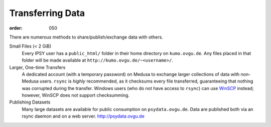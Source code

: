 Transferring Data
*****************
:order: 050

There are numerous methods to share/publish/exchange data with others.

Small Files (< 2 GiB)
  Every IPSY user has a ``public_html/`` folder in their home directory on
  ``kumo.ovgu.de``. Any files placed in that folder will be made available at
  ``http://kumo.ovgu.de/~<username>/``.
Larger, One-time Transfers
  A dedicated account (with a temporary password) on Medusa to exchange larger
  collections of data with non-Medusa users. ``rsync`` is *highly* recommended,
  as it checksums every file transferred, guaranteeing that nothing was
  corrupted during the transfer.
  Windows users (who do not have access to ``rsync``) can use `WinSCP`_ instead;
  however, WinSCP does not support checksumming.
Publishing Datasets
  Many large datasets are available for public consumption on
  ``psydata.ovgu.de``. Data are published both via an rsync daemon and on a web
  server. http://psydata.ovgu.de

.. _WinSCP: https://winscp.net/eng/download.php
